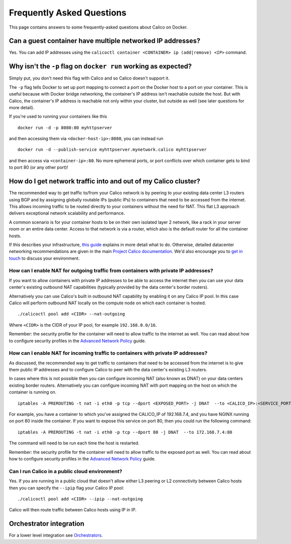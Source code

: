 Frequently Asked Questions
==========================

This page contains answers to some frequently-asked questions about
Calico on Docker.

Can a guest container have multiple networked IP addresses?
-----------------------------------------------------------

Yes. You can add IP addresses using the
``calicoctl container <CONTAINER> ip (add|remove) <IP>`` command.

Why isn't the ``-p`` flag on ``docker run`` working as expected?
----------------------------------------------------------------

Simply put, you don't need this flag with Calico and so Calico doesn't
support it.

The ``-p`` flag tells Docker to set up port mapping to connect a port on
the Docker host to a port on your container. This is useful because with
Docker bridge networking, the container's IP address isn't reachable
outside the host. But with Calico, the container's IP address is
reachable not only within your cluster, but outside as well (see later
questions for more detail).

If you're used to running your containers like this

::

    docker run -d -p 8080:80 myhttpserver

and then accessing them via ``<docker-host-ip>:8080``, you can instead
run

::

    docker run -d --publish-service myhttpserver.mynetwork.calico myhttpserver

and then access via ``<container-ip>:80``. No more ephemeral ports, or
port conflicts over which container gets to bind to port 80 (or any
other port)!

How do I get network traffic into and out of my Calico cluster?
---------------------------------------------------------------

The recommended way to get traffic to/from your Calico network is by
peering to your existing data center L3 routers using BGP and by
assigning globally routable IPs (public IPs) to containers that need to
be accessed from the internet. This allows incoming traffic to be routed
directly to your containers without the need for NAT. This flat L3
approach delivers exceptional network scalability and performance.

A common scenario is for your container hosts to be on their own
isolated layer 2 network, like a rack in your server room or an entire
data center. Access to that network is via a router, which also is the
default router for all the container hosts.

If this describes your infrastructure, `this
guide <ExternalConnectivity.md>`__ explains in more detail what to do.
Otherwise, detailed datacenter networking recommendations are given in
the main `Project Calico
documentation <http://docs.projectcalico.org/en/latest/index.html>`__.
We'd also encourage you to `get in
touch <http://www.projectcalico.org/contact/>`__ to discuss your
environment.

How can I enable NAT for outgoing traffic from containers with private IP addresses?
~~~~~~~~~~~~~~~~~~~~~~~~~~~~~~~~~~~~~~~~~~~~~~~~~~~~~~~~~~~~~~~~~~~~~~~~~~~~~~~~~~~~

If you want to allow containers with private IP addresses to be able to
access the internet then you can use your data center's existing
outbound NAT capabilities (typically provided by the data center's
border routers).

Alternatively you can use Calico's built in outbound NAT capability by
enabling it on any Calico IP pool. In this case Calico will perform
outbound NAT locally on the compute node on which each container is
hosted.

::

    ./calicoctl pool add <CIDR> --nat-outgoing

Where ``<CIDR>`` is the CIDR of your IP pool, for example
``192.168.0.0/16``.

Remember: the security profile for the container will need to allow
traffic to the internet as well. You can read about how to configure
security profiles in the `Advanced Network
Policy <AdvancedNetworkPolicy.md>`__ guide.

How can I enable NAT for incoming traffic to containers with private IP addresses?
~~~~~~~~~~~~~~~~~~~~~~~~~~~~~~~~~~~~~~~~~~~~~~~~~~~~~~~~~~~~~~~~~~~~~~~~~~~~~~~~~~

As discussed, the recommended way to get traffic to containers that need
to be accessed from the internet is to give them public IP addresses and
to configure Calico to peer with the data center's existing L3 routers.

In cases where this is not possible then you can configure incoming NAT
(also known as DNAT) on your data centers existing border routers.
Alternatively you can configure incoming NAT with port mapping on the
host on which the container is running on.

::

    iptables -A PREROUTING -t nat -i eth0 -p tcp --dport <EXPOSED_PORT> -j DNAT  --to <CALICO_IP>:<SERVICE_PORT>

For example, you have a container to which you've assigned the
CALICO\_IP of 192.168.7.4, and you have NGINX running on port 80 inside
the container. If you want to expose this service on port 80, then you
could run the following command:

::

    iptables -A PREROUTING -t nat -i eth0 -p tcp --dport 80 -j DNAT  --to 172.168.7.4:80

The command will need to be run each time the host is restarted.

Remember: the security profile for the container will need to allow
traffic to the exposed port as well. You can read about how to configure
security profiles in the `Advanced Network
Policy <AdvancedNetworkPolicy.md>`__ guide.

Can I run Calico in a public cloud environment?
~~~~~~~~~~~~~~~~~~~~~~~~~~~~~~~~~~~~~~~~~~~~~~~

Yes. If you are running in a public cloud that doesn't allow either L3
peering or L2 connectivity between Calico hosts then you can specify the
``--ipip`` flag your Calico IP pool:

::

    ./calicoctl pool add <CIDR> --ipip --nat-outgoing

Calico will then route traffic between Calico hosts using IP in IP.

Orchestrator integration
------------------------

For a lower level integration see `Orchestrators <Orchestrators.md>`__.

